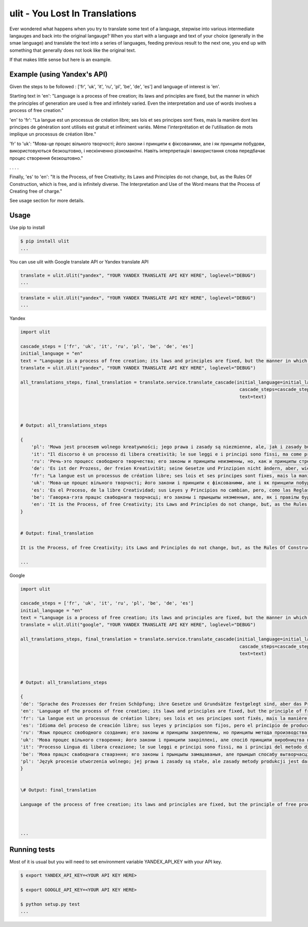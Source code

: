 ulit - You Lost In Translations
===============================

Ever wondered what happens when you try to translate some text of a language, stepwise into various intermediate langauges and back into the original langauge? When you start with a language and text of your choice (generally in the smae language) and translate the text into a series of languages, feeding previous result to the next one, you end up with something that generally does not look like the original text.

If that makes little sense but here is an example.

Example (using Yandex's API)
----------------------------

Given the steps to be followed : ['fr', 'uk', 'it', 'ru', 'pl', 'be', 'de', 'es'] and language of interest is 'en'.

Starting text in 'en': "Language is a process of free creation; its laws and principles are fixed, but the manner in which the principles of generation are used is free and infinitely varied. Even the interpretation and use of words involves a process of free creation."

'en' to 'fr': "La langue est un processus de création libre; ses lois et ses principes sont fixes, mais la manière dont les principes de génération sont utilisés est gratuit et infiniment variés. Même l'interprétation et de l'utilisation de mots implique un processus de création libre."

'fr' to 'uk': "Мова-це процес вільного творчості; його закони і принципи є фіксованими, але і як принципи побудови, використовуються безкоштовно, і нескінченно різноманітні. Навіть інтерпретація і використання слова передбачає процес створення безкоштовно."

. . . .

Finally, 'es' to 'en': "It is the Process, of free Creativity; its Laws and Principles do not change, but, as the Rules Of Construction, which is free, and is infinitely diverse. The Interpretation and Use of the Word means that the Process of Creating free of charge."

See usage section for more details.


Usage
-----

Use pip to install

.. code-block:: bash

    $ pip install ulit
    ...

You can use ulit with Google translate API or Yandex translate API

.. code-block:: python

    translate = ulit.Ulit("yandex", "YOUR YANDEX TRANSLATE API KEY HERE", loglevel="DEBUG")
    ...

.. code-block:: python

    translate = ulit.Ulit("yandex", "YOUR YANDEX TRANSLATE API KEY HERE", loglevel="DEBUG")
    ...

Yandex

.. code-block:: python

    import ulit

    cascade_steps = ['fr', 'uk', 'it', 'ru', 'pl', 'be', 'de', 'es']
    initial_language = "en"
    text = "Language is a process of free creation; its laws and principles are fixed, but the manner in which the principles of generation are used is free and infinitely varied. Even the interpretation and use of words involves a process of free creation."
    translate = ulit.Ulit("yandex", "YOUR YANDEX TRANSLATE API KEY HERE", loglevel="DEBUG")

    all_translations_steps, final_translation = translate.service.translate_cascade(initial_language=initial_language,
                                                                                     cascade_steps=cascade_steps,
                                                                                     text=text)



    # Output: all_translations_steps

    {
        'pl': 'Mowa jest procesem wolnego kreatywności; jego prawa i zasady są niezmienne, ale, jak i zasady budowy, są za darmo, i nieskończenie zróżnicowana. Również interpretacja i wykorzystanie słowa oznacza proces tworzenia za darmo.',
        'it': "Il discorso è un processo di libera creatività; le sue leggi e i principi sono fissi, ma come principi di costruzione, sono utilizzati gratuitamente, e infinitamente vario. Anche l'interpretazione e l'uso della parola implica il processo di creazione di gratis.",
        'ru': 'Речь-это процесс свободного творчества; его законы и принципы неизменны, но, как и принципы строительства, используются бесплатно, и бесконечно разнообразен. Также интерпретация и использование слова подразумевает процесс создания бесплатно.',
        'de': 'Es ist der Prozess, der freien Kreativität; seine Gesetze und Prinzipien nicht ändern, aber, wie die Regeln der Bau -, Sie sind kostenlos, und es ist unendlich vielfältig. Auch die Interpretation und die Verwendung des Wortes bedeutet, den Prozess der Erstellung kostenlos.',
        'fr': "La langue est un processus de création libre; ses lois et ses principes sont fixes, mais la manière dont les principes de génération sont utilisés est gratuit et infiniment variés. Même l'interprétation et de l'utilisation de mots implique un processus de création libre.",
        'uk': 'Мова-це процес вільного творчості; його закони і принципи є фіксованими, але і як принципи побудови, використовуються безкоштовно, і нескінченно різноманітні. Навіть інтерпретація і використання слова передбачає процес створення безкоштовно.',
        'es': 'Es el Proceso, de la libre Creatividad; sus Leyes y Principios no cambian, pero, como las Reglas De la Construcción, que es gratuita, y es infinitamente diversa. La Interpretación y el Uso de la Palabra significa que el Proceso de Creación de forma gratuita.',
        'be': 'Гаворка-гэта працэс свабоднага творчасці; яго законы і прынцыпы нязменныя, але, як і правілы будаўніцтва, яны бясплатна, і бясконца разнастайны. Таксама інтэрпрэтацыя і выкарыстанне слова азначае працэс стварэння бясплатна.',
        'en': 'It is the Process, of free Creativity; its Laws and Principles do not change, but, as the Rules Of Construction, which is free, and is infinitely diverse. The Interpretation and Use of the Word means that the Process of Creating free of charge.'
    }


    # Output: final_translation

    It is the Process, of free Creativity; its Laws and Principles do not change, but, as the Rules Of Construction, which is free, and is infinitely diverse. The Interpretation and Use of the Word means that the Process of Creating free of charge.

    ...


Google

.. code-block:: python

    import ulit

    cascade_steps = ['fr', 'uk', 'it', 'ru', 'pl', 'be', 'de', 'es']
    initial_language = "en"
    text = "Language is a process of free creation; its laws and principles are fixed, but the manner in which the principles of generation are used is free and infinitely varied. Even the interpretation and use of words involves a process of free creation."
    translate = ulit.Ulit("google", "YOUR YANDEX TRANSLATE API KEY HERE", loglevel="DEBUG")

    all_translations_steps, final_translation = translate.service.translate_cascade(initial_language=initial_language,
                                                                                     cascade_steps=cascade_steps,
                                                                                     text=text)



    # Output: all_translations_steps

    {
    'de': 'Sprache des Prozesses der freien Schöpfung; ihre Gesetze und Grundsätze festgelegt sind, aber das Prinzip der Produktionsweise frei. Auch die Interpretation und Verwendung von Wörtern findet ein Prozess der freien Schöpfung.',
    'en': 'Language of the process of free creation; its laws and principles are fixed, but the principle of free production. The interpretation and use of words involves a process of free creation.',
    'fr': 'La langue est un processus de création libre; ses lois et ses principes sont fixés, mais la manière dont les principes de la production sont utilisées est libre et infiniment varié. Même l&#39;interprétation et de l&#39;utilisation de mots implique un processus de création libre.',
    'es': 'Idioma del proceso de creación libre; sus leyes y principios son fijos, pero el principio de producción libre. La interpretación y el uso de las palabras implica un proceso de creación libre.',
    'ru': 'Язык процесс свободного создания; его законы и принципы закреплены, но принципы метода производства свободно и бесконечно разнообразны. Даже интерпретация и использование слов включает в себя процесс свободного создания.',
    'uk': 'Мова процес вільного створення; його закони і принципи закріплені, але спосіб принципи виробництва використовуються вільно і нескінченно різноманітні. Навіть інтерпретація і використання слів включає в себе процес вільного створення.',
    'it': 'Processo Lingua di libera creazione; le sue leggi e principi sono fissi, ma i principi del metodo di produzione utilizzati liberamente e infinitamente vario. Anche l&#39;interpretazione e l&#39;uso delle parole comporta un processo di creazione libera.',
    'be': 'Мова працэс свабоднага стварэння; яго законы і прынцыпы замацаваныя, але прынцып спосабу вытворчасці свабодна і плаўна. Нават інтэрпрэтацыя і выкарыстанне слоў ўключае ў сябе працэс свабоднага стварэння.',
    'pl': 'Język procesie utworzenia wolnego; jej prawa i zasady są stałe, ale zasady metody produkcji jest darmowy i płynnie. Nawet interpretacja i stosowanie słów obejmuje proces swobodnego tworzenia.'
    }


    \# Output: final_translation

    Language of the process of free creation; its laws and principles are fixed, but the principle of free production. The interpretation and use of words involves a process of free creation.



    ...


Running tests
-------------

Most of it is usual but you will need to set environment variable YANDEX_API_KEY with your API key.

.. code-block:: bash

    $ export YANDEX_API_KEY=<YOUR API KEY HERE>

    $ export GOOGLE_API_KEY=<YOUR API KEY HERE>

    $ python setup.py test
    ...